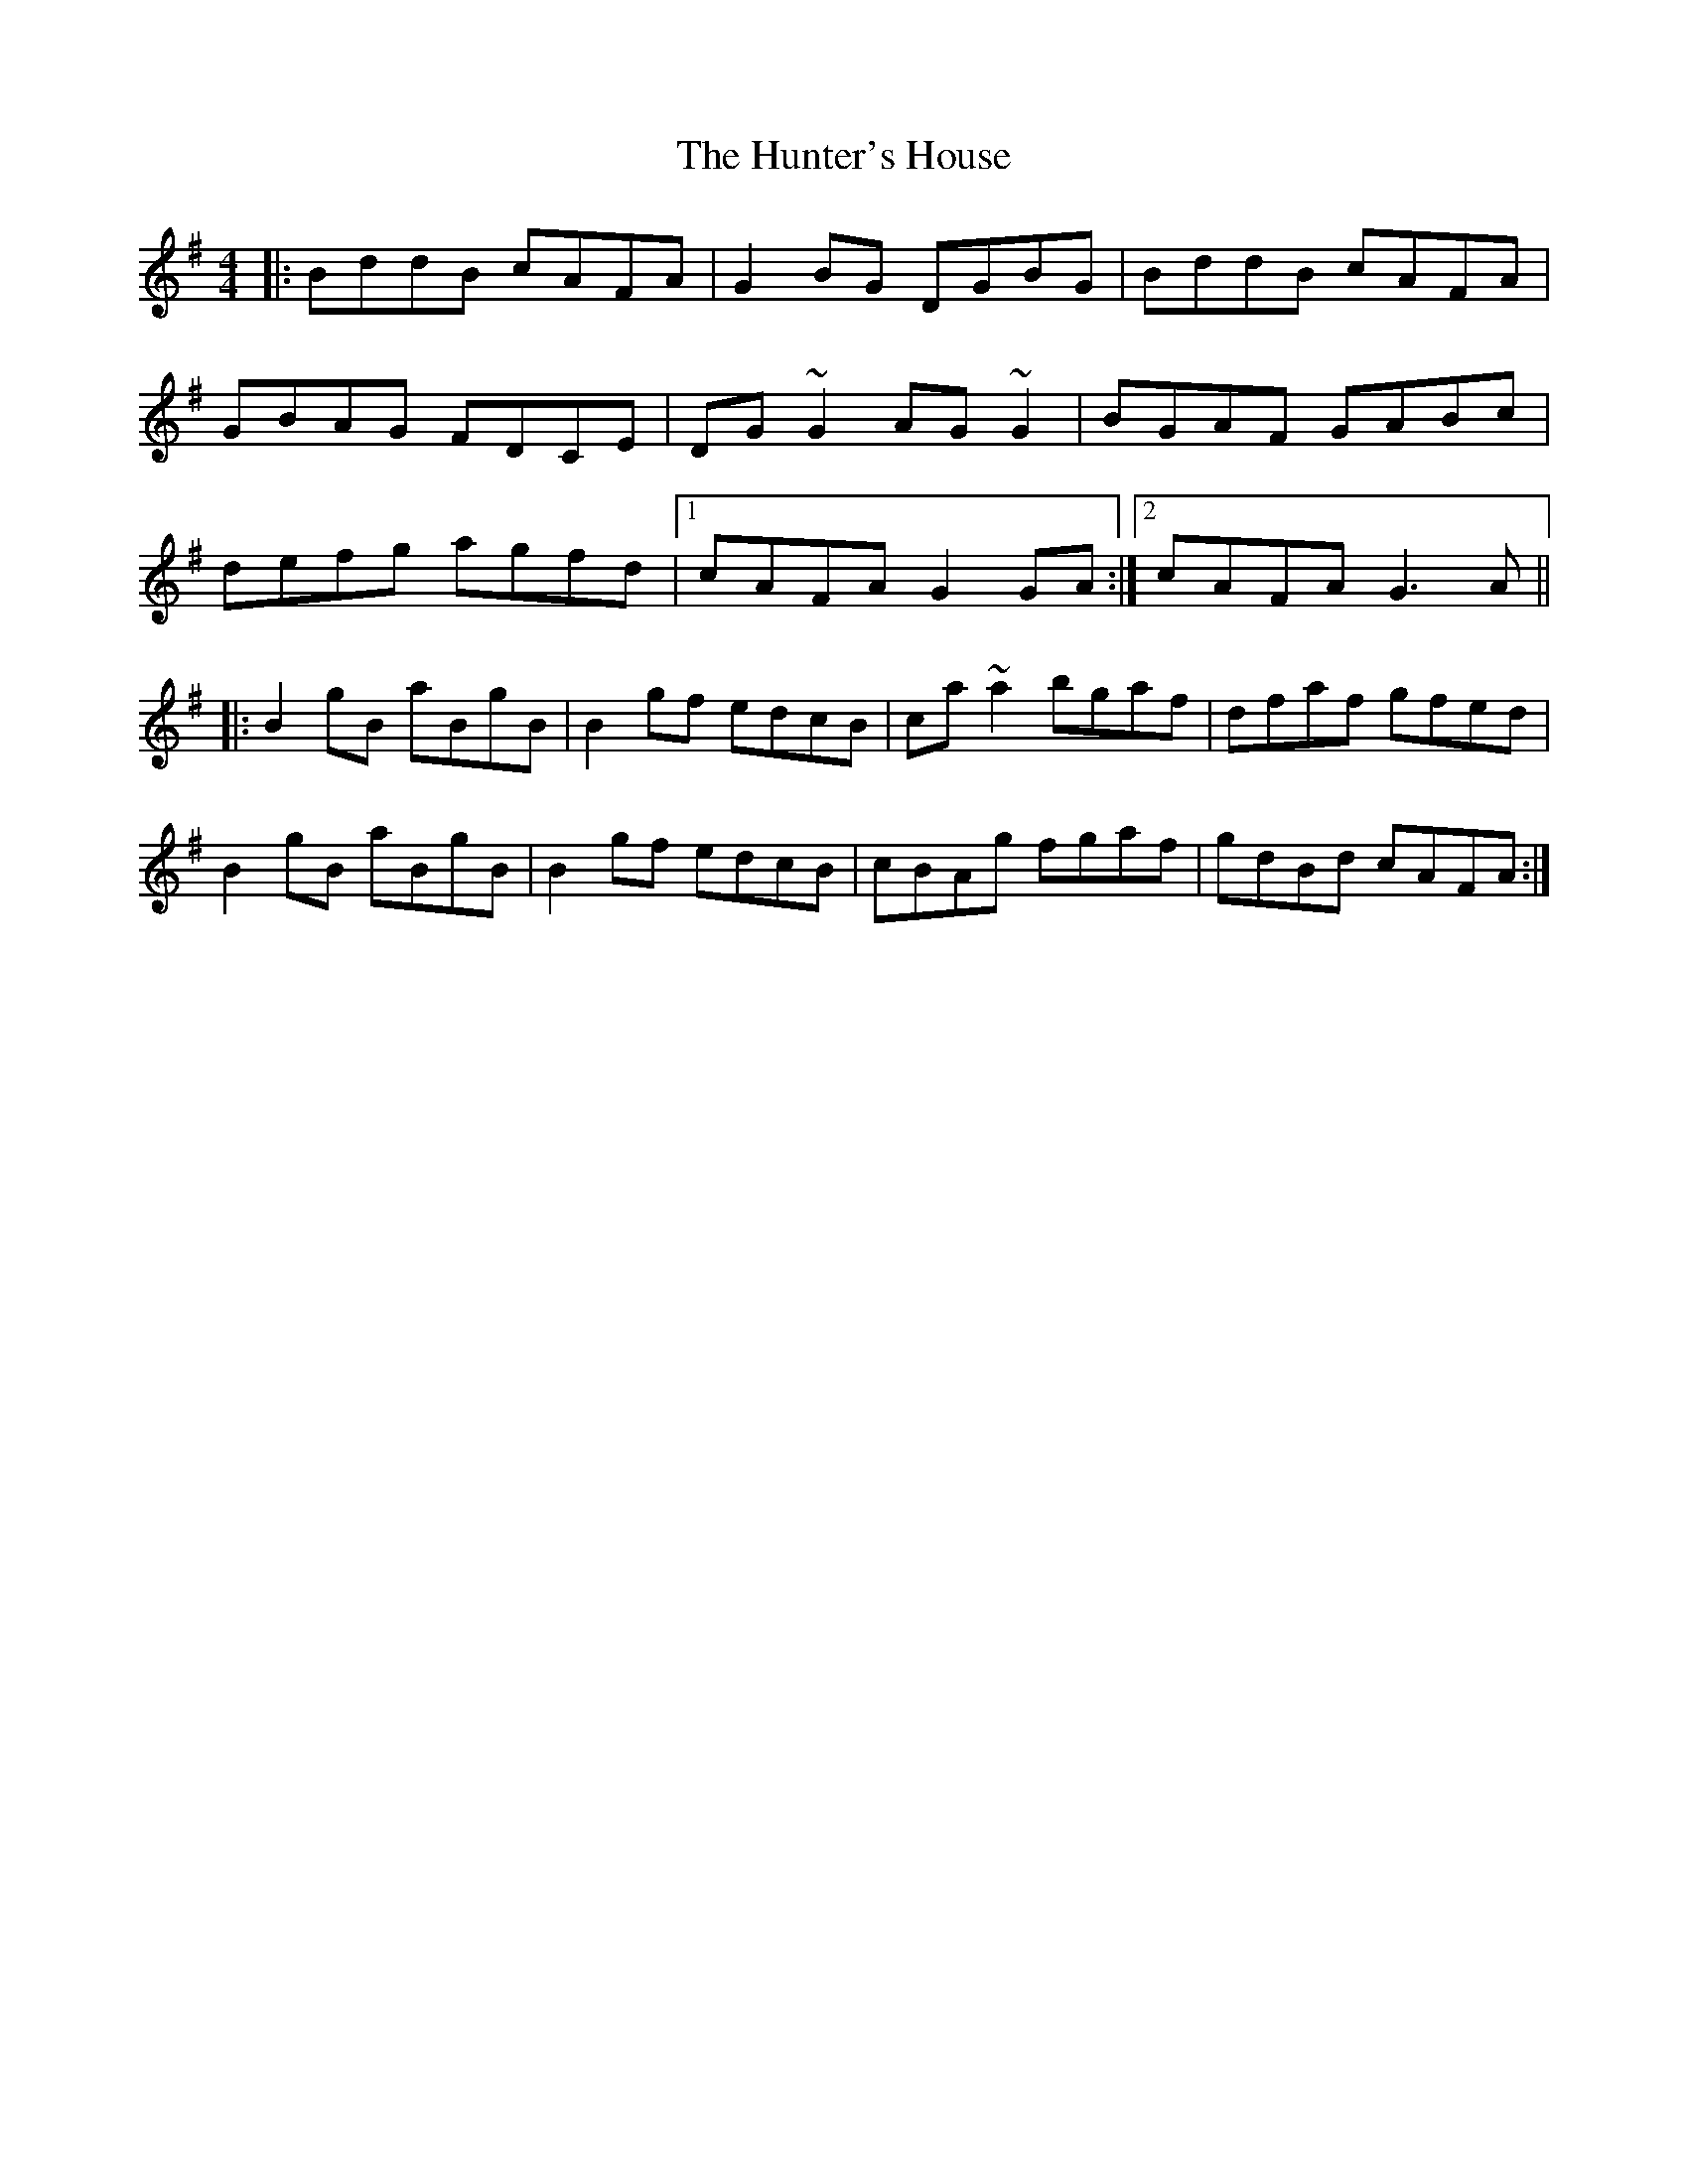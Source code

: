 X: 4
T: Hunter's House, The
Z: Yooval
S: https://thesession.org/tunes/472#setting29136
R: reel
M: 4/4
L: 1/8
K: Gmaj
|: BddB cAFA | G2BG DGBG | BddB cAFA |
GBAG FDCE |DG~G2 AG~G2 | BGAF GABc |
defg agfd |1 cAFA G2GA :|2 cAFA G3A ||
|: B2gB aBgB | B2gf edcB | ca~a2 bgaf | dfaf gfed |
B2gB aBgB | B2gf edcB | cBAg fgaf | gdBd cAFA :|
